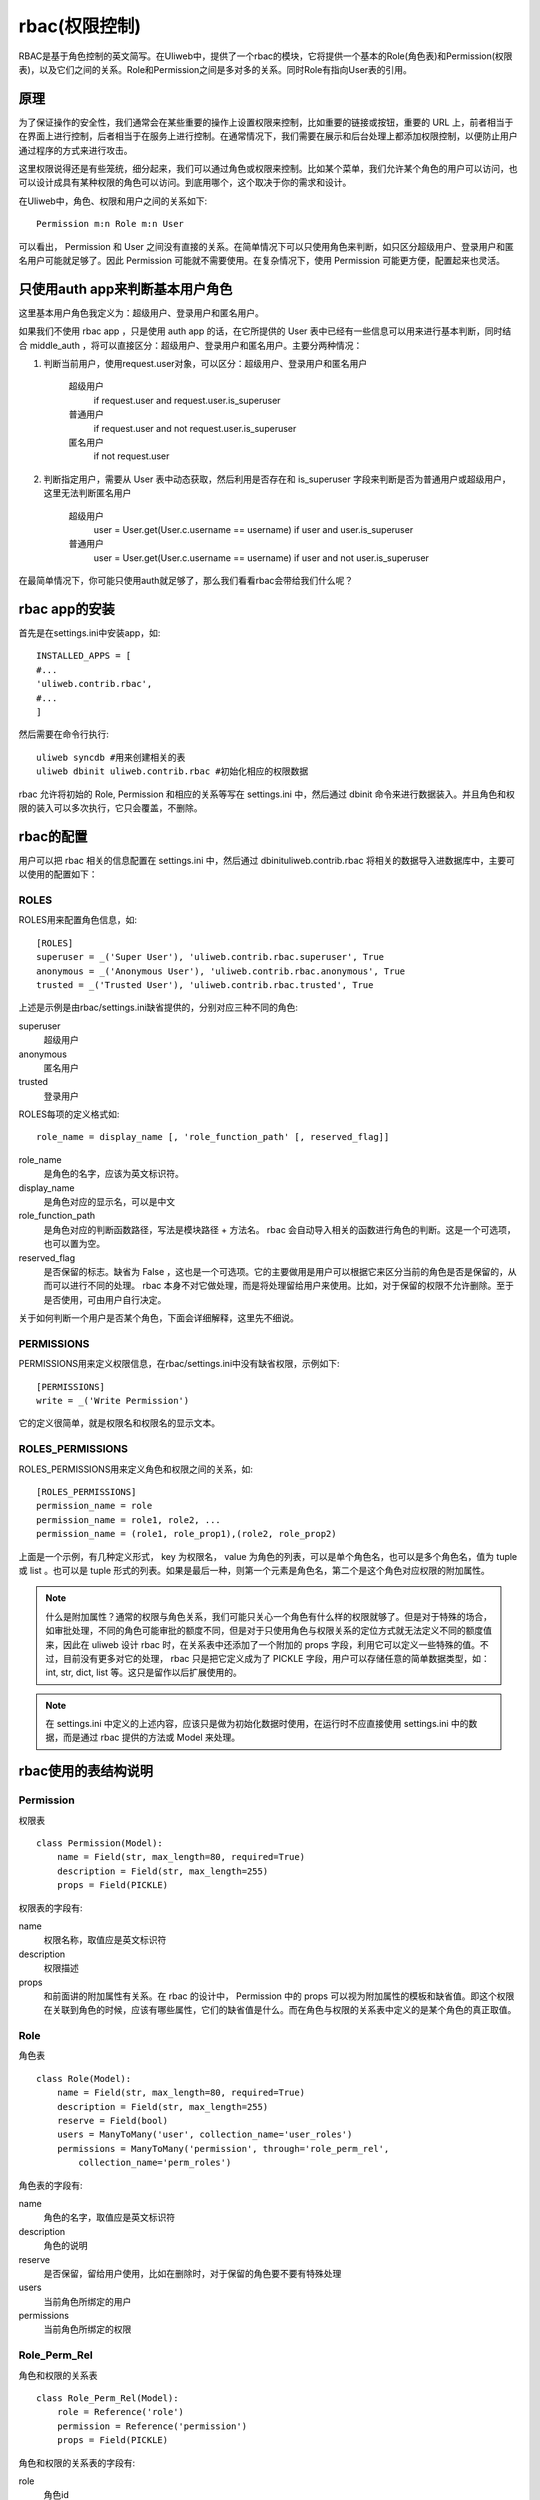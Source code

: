 =====================
rbac(权限控制)
=====================

RBAC是基于角色控制的英文简写。在Uliweb中，提供了一个rbac的模块，它将提供一个基\
本的Role(角色表)和Permission(权限表)，以及它们之间的关系。Role和Permission之间\
是多对多的关系。同时Role有指向User表的引用。

原理
---------

为了保证操作的安全性，我们通常会在某些重要的操作上设置权限来控制，比如重要的链\
接或按钮，重要的 URL 上，前者相当于在界面上进行控制，后者相当于在服务上进行控\
制。在通常情况下，我们需要在展示和后台处理上都添加权限控制，以便防止用户通过程\
序的方式来进行攻击。

这里权限说得还是有些笼统，细分起来，我们可以通过角色或权限来控制。比如某个菜单\
，我们允许某个角色的用户可以访问，也可以设计成具有某种权限的角色可以访问。到底\
用哪个，这个取决于你的需求和设计。

在Uliweb中，角色、权限和用户之间的关系如下::

    Permission m:n Role m:n User
    
可以看出， Permission 和 User 之间没有直接的关系。在简单情况下可以只使用角色来\
判断，如只区分超级用户、登录用户和匿名用户可能就足够了。因此 Permission 可能就\
不需要使用。在复杂情况下，使用 Permission 可能更方便，配置起来也灵活。

只使用auth app来判断基本用户角色
-----------------------------------

这里基本用户角色我定义为：超级用户、登录用户和匿名用户。

如果我们不使用 rbac app ，只是使用 auth app 的话，在它所提供的 User 表中已经有\
一些信息可以用来进行基本判断，同时结合 middle_auth ，将可以直接区分：超级用户\
、登录用户和匿名用户。主要分两种情况：

#. 判断当前用户，使用request.user对象，可以区分：超级用户、登录用户和匿名用户

    超级用户
        if request.user and request.user.is_superuser
        
    普通用户
        if request.user and not request.user.is_superuser
        
    匿名用户
        if not request.user
        
#. 判断指定用户，需要从 User 表中动态获取，然后利用是否存在和 is_superuser 字\
   段来判断是否为普通用户或超级用户，这里无法判断匿名用户

    超级用户
        user = User.get(User.c.username == username)
        if user and user.is_superuser

    普通用户
        user = User.get(User.c.username == username)
        if user and not user.is_superuser
        
在最简单情况下，你可能只使用auth就足够了，那么我们看看rbac会带给我们什么呢？

rbac app的安装
-----------------

首先是在settings.ini中安装app，如::

    INSTALLED_APPS = [
    #...
    'uliweb.contrib.rbac',
    #...
    ]
    
然后需要在命令行执行::

    uliweb syncdb #用来创建相关的表
    uliweb dbinit uliweb.contrib.rbac #初始化相应的权限数据
    
rbac 允许将初始的 Role, Permission 和相应的关系等写在 settings.ini 中，然后通\
过 dbinit 命令来进行数据装入。并且角色和权限的装入可以多次执行，它只会覆盖，不\
删除。

rbac的配置
--------------

用户可以把 rbac 相关的信息配置在 settings.ini 中，然后通过 dbinit\
uliweb.contrib.rbac 将相关的数据导入进数据库中，主要可以使用的配置如下：

ROLES
~~~~~~~~~~~~

ROLES用来配置角色信息，如::

    [ROLES]
    superuser = _('Super User'), 'uliweb.contrib.rbac.superuser', True
    anonymous = _('Anonymous User'), 'uliweb.contrib.rbac.anonymous', True
    trusted = _('Trusted User'), 'uliweb.contrib.rbac.trusted', True

上述是示例是由rbac/settings.ini缺省提供的，分别对应三种不同的角色:

superuser
    超级用户
anonymous
    匿名用户
trusted
    登录用户
    
ROLES每项的定义格式如::

    role_name = display_name [, 'role_function_path' [, reserved_flag]]
    
role_name
    是角色的名字，应该为英文标识符。
display_name
    是角色对应的显示名，可以是中文
role_function_path
    是角色对应的判断函数路径，写法是模块路径 + 方法名。 rbac 会自动导入相关的\
    函数进行角色的判断。这是一个可选项，也可以置为空。
reserved_flag
    是否保留的标志。缺省为 False ，这也是一个可选项。它的主要做用是用户可以根\
    据它来区分当前的角色是否是保留的，从而可以进行不同的处理。 rbac 本身不对它\
    做处理，而是将处理留给用户来使用。比如，对于保留的权限不允许删除。至于是否\
    使用，可由用户自行决定。
    
关于如何判断一个用户是否某个角色，下面会详细解释，这里先不细说。

PERMISSIONS
~~~~~~~~~~~~~~~~

PERMISSIONS用来定义权限信息，在rbac/settings.ini中没有缺省权限，示例如下::

    [PERMISSIONS]
    write = _('Write Permission')
    
它的定义很简单，就是权限名和权限名的显示文本。

ROLES_PERMISSIONS
~~~~~~~~~~~~~~~~~~~~~

ROLES_PERMISSIONS用来定义角色和权限之间的关系，如::

    [ROLES_PERMISSIONS]
    permission_name = role
    permission_name = role1, role2, ...
    permission_name = (role1, role_prop1),(role2, role_prop2)
    
上面是一个示例，有几种定义形式， key 为权限名， value 为角色的列表，可以是单个\
角色名，也可以是多个角色名，值为 tuple 或 list 。也可以是 tuple 形式的列表。如\
果是最后一种，则第一个元素是角色名，第二个是这个角色对应权限的附加属性。

.. note::
    什么是附加属性？通常的权限与角色关系，我们可能只关心一个角色有什么样的权限\
    就够了。但是对于特殊的场合，如审批处理，不同的角色可能审批的额度不同，但是\
    对于只使用角色与权限关系的定位方式就无法定义不同的额度值来，因此在 uliweb \
    设计 rbac 时，在关系表中还添加了一个附加的 props 字段，利用它可以定义一些\
    特殊的值。不过，目前没有更多对它的处理， rbac 只是把它定义成为了 PICKLE 字\
    段，用户可以存储任意的简单数据类型，如： int, str, dict, list 等。这只是留\
    作以后扩展使用的。
    
.. note::
    在 settings.ini 中定义的上述内容，应该只是做为初始化数据时使用，在运行时不\
    应直接使用 settings.ini 中的数据，而是通过 rbac 提供的方法或 Model 来处理\
    。
    
rbac使用的表结构说明
-------------------------

Permission
~~~~~~~~~~~~~~~

权限表

::

    class Permission(Model):
        name = Field(str, max_length=80, required=True)
        description = Field(str, max_length=255)
        props = Field(PICKLE)
        
权限表的字段有:

name
    权限名称，取值应是英文标识符
description
    权限描述
props
    和前面讲的附加属性有关系。在 rbac 的设计中， Permission 中的 props 可以视\
    为附加属性的模板和缺省值。即这个权限在关联到角色的时候，应该有哪些属性，它\
    们的缺省值是什么。而在角色与权限的关系表中定义的是某个角色的真正取值。
    
Role
~~~~~~~~~~~~~

角色表

::

    class Role(Model):
        name = Field(str, max_length=80, required=True)
        description = Field(str, max_length=255)
        reserve = Field(bool)
        users = ManyToMany('user', collection_name='user_roles')
        permissions = ManyToMany('permission', through='role_perm_rel', 
            collection_name='perm_roles')

角色表的字段有:

name
    角色的名字，取值应是英文标识符
description
    角色的说明
reserve
    是否保留，留给用户使用，比如在删除时，对于保留的角色要不要有特殊处理
users
    当前角色所绑定的用户
permissions
    当前角色所绑定的权限

Role_Perm_Rel
~~~~~~~~~~~~~~~~~~

角色和权限的关系表

::

    class Role_Perm_Rel(Model):
        role = Reference('role')
        permission = Reference('permission')
        props = Field(PICKLE)

角色和权限的关系表的字段有:

role
    角色id
permission
    权限id
props
    某个角色对应某个权限的附加属性
    
role的判断
--------------

对于某一个角色，rbac支持不同的判断方式，主要有:

#. 通过role对应的用户来判断。即通过Role表的users字段来判断。
#. 通过 role 判断方法来判断。即你可以提供一个方法，并将其按前面 ROLES 配置的说\
   明中描述所讲的那样进行配置，这样在判断一个角色时，会使用这个方法对传入的用\
   户进行判断。

对于 rbac 提供的缺省的 superuser, trusted, anonymous 就是采用这种方式来判断的\
。如果对于一个角色，两种方法都提供了，则会先使用方法进行判断，如果不满足，再按\
用户进行判断，直到都不满足条件。其中只要有一个满足条件，就认为用户拥有某个用户\
的身份。

动态角色和静态角色
----------------------

在判断一个用户是否具有某种角色时，可能有两种情况：

一种是只根据用户信息本身就可以判断出用户是否且有某种角色，如 superuser 角色的\
判断，就可以根据 user 对象的 is_superuser 来判断，它不需要再依赖其它的信息。\
uliweb 称之为 **静态角色** 。

另一种情况就是，除了有用户信息外，还需要知道当前所访问的对象和用户之间的关系，\
如论坛的某个版块的版主，必须是和某个版块关联时才知道，只有用户信息是不够的，象\
这种只能在运行时，根据用户与访问对象的关系才能判断出来的角色， uliweb 称之为\
**动态角色**.

role判断函数的编写
------------------------

写法如下::

    def superuser(user):
        return user and user.is_superuser

    #or
    
    def manager(user, id):
        obj = Model.get(id)
        return obj.user.has(user)
        
上面是两种写法，分别对应于静态角色和动态角色的判断。

写好之后，要按ROLES的配置要求写入settings.ini中。

通用角色、权限判断的方法 
-----------------------------

rbac提供两类角色和权限判断的方法，一种是通过function或functions进行函数调用的方式:

has_role(user, \*role_names, \*\*kwargs)
    用户要传入 user 对象和角色的名字，角色名可以是多个。同时如果存在动态角色，\
    还要根据需要传入动态角色判断方法所需要的其它的参数。
has_permission(user, \*permission_names, \*\*kwargs)
    用户要传入 user 对象和权限的名字，权限名可以是多个。同时如果有动态角色，还\
    要传入动态角色判断方法所需要的其它的参数。
    
    .. note::
    
        为什么判断权限有可能还需要传入动态角色所需要的参数呢？因为，在\
        has_permission 中是根据遍历权限所对应的所有角色，检查用户是否拥有其中\
        某个角色来处理的。
        
以上两个方法可以在view或模块中进行使用。简单的方法通过::

    from uliweb import functions
    
    def index():
        if functions.has_role(request.user, 'superuser'):
            pass
            
    #or
    
    from uliweb import function
    
    def index():
        if function('has_role')(request.user, 'superuser'):
            pass
    
同时为了方便使用，rbac还提供了decorator方法，分别为:

check_role(\*roles, \*\*args_map)
    它需要传入角色名，可以是多个。其中 args_map 是一个将 view 函数中的参数映射\
    为动态角色所需要的参数。当然它只是在有动态角色参数的时候才需要使用。并且它\
    有一个限制就是：所要映射的参数需要在 view 函数的参数中存在。例如 ::
    
        def topic_manager(user, tid):
            """
            topic_manager是用来判断一个用户是否是某个主题的管理员，它需要一个tid
            的参数
            """
            pass
            
        
        from uliweb import decorators
        
        @decorators.check_role('topic_manager', tid=topic_id)
        @expose('/forum/topic/<topic_id>')
        def topic_view(topic_id):
            pass
            
    上面的例子定义了一个主题管理者 (topic_manager) 的角色，它需要一个动态的角\
    色参数 tid 。然后在 topic_view 的定义中，我们想要判断某个用户是否是某个\
    topic 的管理员，但是 topic_view 的参数是 topic_id ，所以我们通过映射的方法\
    将 :tipic_id 映射为 tid 。
    
    使用 decorator 的形式，并不需要传入 user 对象，因为它会使用 request.user \
    。因此，它主要是用来处理 view 函数。在其它复杂的场合下，可能使用 has_role \
    或 has_permission 会更方便。
check_permission(\*permissions, \*\*args_map)
    它这decorator和check_role类似，它是用来判断当前用户是否拥有某种权限。
    
当使用 decorator 方法时，如果验证失败，将会自动调用 error 函数显示一个出错页面\
。 error 会缺省调用 error.html 模板，内容为 ::

    {{extend "layout.html"}}
    
    {{block content}}
    <div class="content">
        <div class="box center col_10">
            <h2>出错啦!</h2>
            <div class="box-body">
                <p>{{=message}}</p>
                <p><a href="javascript:history.back();">点击这里回退</a></p>
            </div>
        </div>
    </div>
    {{end}}
    
这里主要是要有一个{{=message}}的标签。

如何将角色与用户关联
-----------------------

经过上面的学习，你可能已经了解到了如何写一个角色判断函数，并且将其配置到某个角\
色上。但是，如何实现用户与角色的关联呢？这个工作是由用户自已来完成的，在 plugs\
项目中已经有一个简单的实现，它主要是提供一个角色和权限的管理界面，并且可以关联\
用户和角色，角色和权限。而 rbac 只提供基本功能框架，不提供相应的管理界面。

小结
-----------

上面的内容有些多，下面小结一下简单的使用流程:

#. 安装uliweb.contrib.rbac
#. 执行uliweb syncdb创建相关的表
#. 如果有自定义的角色，权限，并且希望通过命令行导入；或者角色的判断是通过函数\
   实现的，则要在 settings.ini 中进行配置
#. 执行uliweb dbinit uliweb.contrib.rbac来装入数据
#. 在程序中调用 has_role, has_permission, check_role, check_permission 等方法\
   检查用户权限
#. 使用plugs/rbac_main或用户自行开发的角色、权限管理模块来管理角色或权限